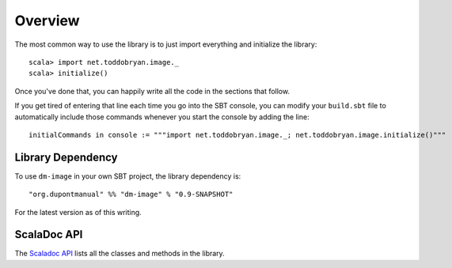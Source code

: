 Overview
========

The most common way to use the library is to just import everything and
initialize the library::

    scala> import net.toddobryan.image._
    scala> initialize()

Once you've done that, you can happily write all the code in the sections
that follow.

If you get tired of entering that line each time you go into the SBT console,
you can modify your ``build.sbt`` file to automatically include those
commands whenever you start the console by adding the line::

    initialCommands in console := """import net.toddobryan.image._; net.toddobryan.image.initialize()"""
    

Library Dependency
------------------

To use ``dm-image`` in your own SBT project, the library dependency is::

    "org.dupontmanual" %% "dm-image" % "0.9-SNAPSHOT"
    
For the latest version as of this writing.

ScalaDoc API
------------

The `Scaladoc API <latest/api/>`_ lists all the classes and methods in
the library.
